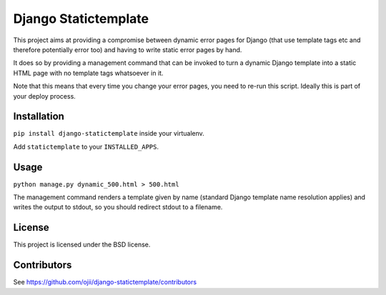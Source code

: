 #####################
Django Statictemplate
#####################

This project aims at providing a compromise between dynamic error pages for 
Django (that use template tags etc and therefore potentially error too) and
having to write static error pages by hand.

It does so by providing a management command that can be invoked to turn a
dynamic Django template into a static HTML page with no template tags
whatsoever in it.

Note that this means that every time you change your error pages, you need to
re-run this script. Ideally this is part of your deploy process.


************
Installation
************

``pip install django-statictemplate`` inside your virtualenv.

Add ``statictemplate`` to your ``INSTALLED_APPS``.


*****
Usage
*****

``python manage.py dynamic_500.html > 500.html``

The management command renders a template given by name (standard Django
template name resolution applies) and writes the output to stdout, so you
should redirect stdout to a filename.


*******
License
*******

This project is licensed under the BSD license.


************
Contributors
************

See https://github.com/ojii/django-statictemplate/contributors
